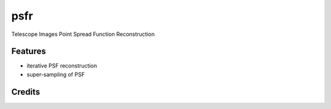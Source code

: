 ====
psfr
====






Telescope Images Point Spread Function Reconstruction



Features
--------

* iterative PSF reconstruction
* super-sampling of PSF

Credits
-------


